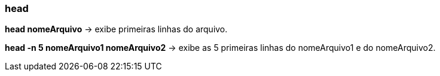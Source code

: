 === head

*head nomeArquivo* -> exibe primeiras linhas do arquivo. 

*head -n 5 nomeArquivo1 nomeArquivo2* -> exibe as 5 primeiras linhas do nomeArquivo1 e do nomeArquivo2.
